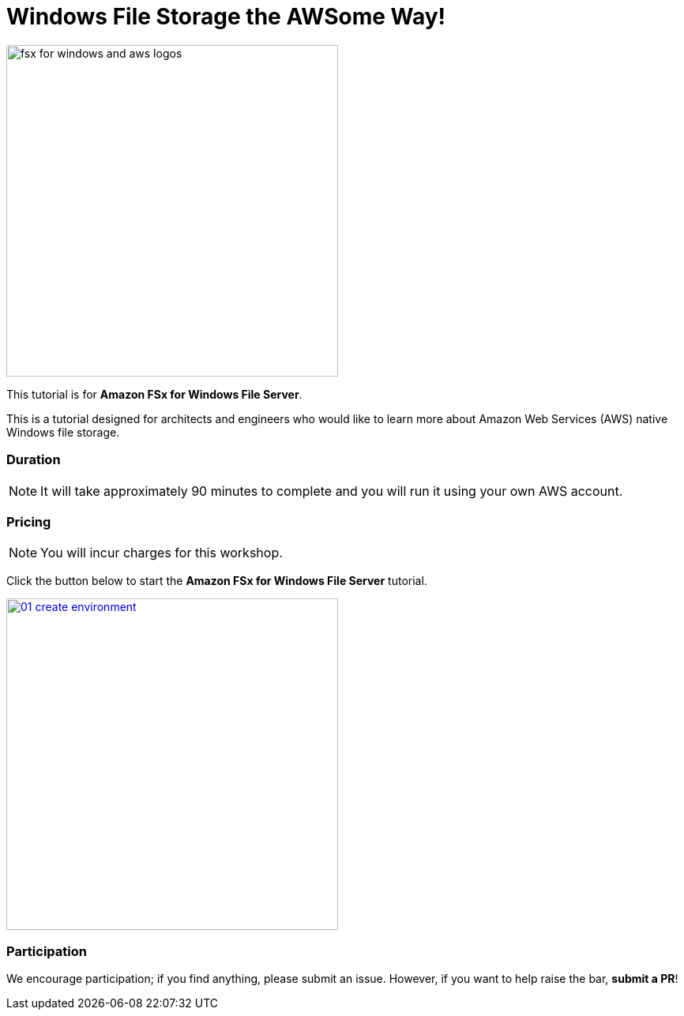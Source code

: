 = Windows File Storage the AWSome Way!
:icons:
:linkattrs:
:imagesdir: ../resources/images

image:fsx-windows-aws-logos.png[alt="fsx for windows and aws logos", align="left",width=420]

This tutorial is for *Amazon FSx for Windows File Server*.

This is a tutorial designed for architects and engineers who would like to learn more about Amazon Web Services (AWS) native Windows file storage.

=== Duration

NOTE: It will take approximately 90 minutes to complete and you will run it using your own AWS account.

=== Pricing

NOTE: You will incur charges for this workshop.


Click the button below to start the *Amazon FSx for Windows File Server* tutorial.

image::01-create-environment.png[link=01-create-environment/, align="left",width=420]

=== Participation

We encourage participation; if you find anything, please submit an issue. However, if you want to help raise the bar, **submit a PR**!
